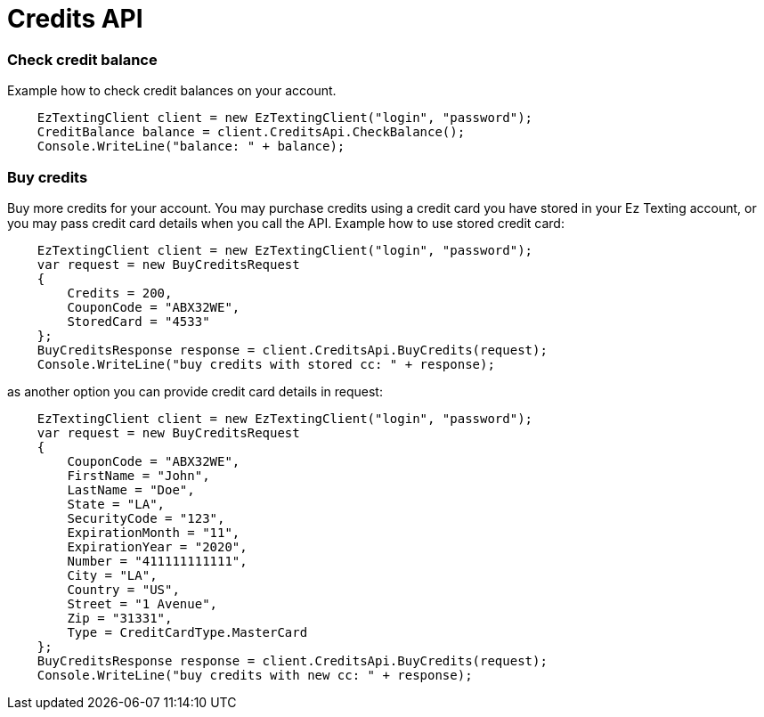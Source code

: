 ﻿= Credits API

=== Check credit balance
Example how to check credit balances on your account.
[source,csharp]
    EzTextingClient client = new EzTextingClient("login", "password");
    CreditBalance balance = client.CreditsApi.CheckBalance();
    Console.WriteLine("balance: " + balance);

=== Buy credits
Buy more credits for your account. You may purchase credits using a credit card you have stored in your
 Ez Texting account, or you may pass credit card details when you call the API. Example how to use stored credit card:
[source,csharp]
    EzTextingClient client = new EzTextingClient("login", "password");
    var request = new BuyCreditsRequest
    {
        Credits = 200,
        CouponCode = "ABX32WE",
        StoredCard = "4533"
    };
    BuyCreditsResponse response = client.CreditsApi.BuyCredits(request);
    Console.WriteLine("buy credits with stored cc: " + response);

as another option you can provide credit card details in request:
[source,csharp]
    EzTextingClient client = new EzTextingClient("login", "password");
    var request = new BuyCreditsRequest
    {
        CouponCode = "ABX32WE",
        FirstName = "John",
        LastName = "Doe",
        State = "LA",
        SecurityCode = "123",
        ExpirationMonth = "11",
        ExpirationYear = "2020",
        Number = "411111111111",
        City = "LA",
        Country = "US",
        Street = "1 Avenue",
        Zip = "31331",
        Type = CreditCardType.MasterCard
    };
    BuyCreditsResponse response = client.CreditsApi.BuyCredits(request);
    Console.WriteLine("buy credits with new cc: " + response);